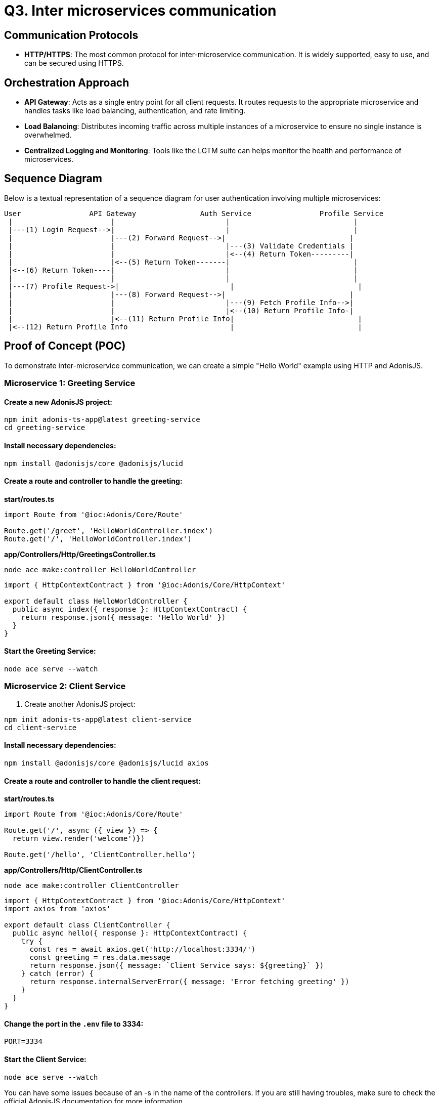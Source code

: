 = Q3. Inter microservices communication

== Communication Protocols

- *HTTP/HTTPS*: The most common protocol for inter-microservice communication. It is widely supported, easy to use, and can be secured using HTTPS.

== Orchestration Approach

- *API Gateway*: Acts as a single entry point for all client requests. It routes requests to the appropriate microservice and handles tasks like load balancing, authentication, and rate limiting.
- *Load Balancing*: Distributes incoming traffic across multiple instances of a microservice to ensure no single instance is overwhelmed.
- *Centralized Logging and Monitoring*: Tools like the LGTM suite can helps monitor the health and performance of microservices.

== Sequence Diagram

Below is a textual representation of a sequence diagram for user authentication involving multiple microservices:

[plantuml, sequence-diagram, png]
----
User                API Gateway               Auth Service                Profile Service
 |                       |                          |                             |
 |---(1) Login Request-->|                          |                             |
 |                       |---(2) Forward Request-->|                             |
 |                       |                          |---(3) Validate Credentials |
 |                       |                          |<--(4) Return Token---------|
 |                       |<--(5) Return Token-------|                             |
 |<--(6) Return Token----|                          |                             |
 |                       |                          |                             |
 |---(7) Profile Request->|                          |                             |
 |                       |---(8) Forward Request-->|                             |
 |                       |                          |---(9) Fetch Profile Info-->|
 |                       |                          |<--(10) Return Profile Info-|
 |                       |<--(11) Return Profile Info|                             |
 |<--(12) Return Profile Info                        |                             |

----

== Proof of Concept (POC)

To demonstrate inter-microservice communication, we can create a simple "Hello World" example using HTTP and AdonisJS.

=== Microservice 1: Greeting Service

==== Create a new AdonisJS project:

[source, bash]
----
npm init adonis-ts-app@latest greeting-service
cd greeting-service
----

==== Install necessary dependencies:

[source, bash]
----
npm install @adonisjs/core @adonisjs/lucid
----

==== Create a route and controller to handle the greeting:

**start/routes.ts**

[source, typescript]
----
import Route from '@ioc:Adonis/Core/Route'

Route.get('/greet', 'HelloWorldController.index')
Route.get('/', 'HelloWorldController.index')
----

**app/Controllers/Http/GreetingsController.ts**

[source, bash]
----
node ace make:controller HelloWorldController
----

[source, typescript]
----
import { HttpContextContract } from '@ioc:Adonis/Core/HttpContext'

export default class HelloWorldController {
  public async index({ response }: HttpContextContract) {
    return response.json({ message: 'Hello World' })
  }
}
----

==== Start the Greeting Service:

[source, bash]
----
node ace serve --watch
----

=== Microservice 2: Client Service

1. Create another AdonisJS project:

[source, bash]
----
npm init adonis-ts-app@latest client-service
cd client-service
----

==== Install necessary dependencies:

[source, bash]
----
npm install @adonisjs/core @adonisjs/lucid axios
----

==== Create a route and controller to handle the client request:

**start/routes.ts**

[source, typescript]
----
import Route from '@ioc:Adonis/Core/Route'

Route.get('/', async ({ view }) => {
  return view.render('welcome')})

Route.get('/hello', 'ClientController.hello')
----

**app/Controllers/Http/ClientController.ts**

[source, bash]
----
node ace make:controller ClientController
----

[source, typescript]
----
import { HttpContextContract } from '@ioc:Adonis/Core/HttpContext'
import axios from 'axios'

export default class ClientController {
  public async hello({ response }: HttpContextContract) {
    try {
      const res = await axios.get('http://localhost:3334/')
      const greeting = res.data.message
      return response.json({ message: `Client Service says: ${greeting}` })
    } catch (error) {
      return response.internalServerError({ message: 'Error fetching greeting' })
    }
  }
}
----

==== Change the port in the `.env` file to 3334:

[source, bash]
----
 
PORT=3334
 
----

==== Start the Client Service:

[source, bash]
----
node ace serve --watch
----

You can have some issues because of an -s in the name of the controllers.
If you are still having troubles, make sure to check the official AdonisJS documentation for more information.

== Running the POC

1. Start the Greeting Service on port 3334.
2. Start the Client Service on port 3333.
3. Access `http://localhost:3333/hello` to see the communication between the two services.

